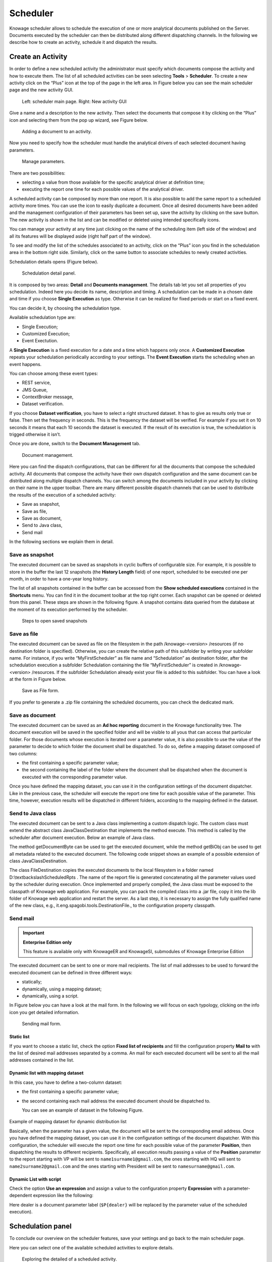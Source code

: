 Scheduler
=========

Knowage scheduler allows to schedule the execution of one or more analytical documents published on the Server. Documents executed by the scheduler can then be distributed along different dispatching channels. In the following we describe how to create an activity, schedule it and dispatch the results.

Create an Activity
------------------

In order to define a new scheduled activity the administrator must specify which documents compose the activity and how to execute them. The list of all scheduled activities can be seen selecting **Tools** > **Scheduler**. To create a new activity click on the “Plus” icon at the top of the page in the left area. In Figure below you can see the main scheduler page and the new activity GUI.

.. figure:: media/image4041_new.png

   Left: scheduler main page. Right: New activity GUI

Give a name and a description to the new activity. Then select the documents that compose it by clicking on the “Plus” icon and selecting them from the pop up wizard, see Figure below.

.. figure:: media/image42.png

   Adding a document to an activity.

Now you need to specify how the scheduler must handle the analytical drivers of each selected document having parameters.

.. _manageparameters:
.. figure:: media/image43.png

   Manage parameters.

There are two possibilities:

- selecting a value from those available for the specific analytical driver at definition time; 
- executing the report one time for each possible values of the analytical driver.

A scheduled activity can be composed by more than one report. It is also possible to add the same report to a scheduled activity more times. You can use the icon |image50| to easily duplicate a document. Once all desired documents have been added and the management configuration of their parameters has been set up, save the activity by clicking on the save button. The new activity is shown in the list and can be modified or deleted using intended specifically icons.

.. |image50| image:: media/image44.png
   :width: 30

You can manage your activity at any time just clicking on the name of the scheduling item (left side of the window) and all its features will be displayed aside (right half part of the window).

To see and modify the list of the schedules associated to an activity, click on the “Plus” icon you find in the schedulation area in the bottom right side. Similarly, click on the same button to associate schedules
to newly created activities.

Schedulation details opens (Figure below).

.. figure:: media/image45.png

    Schedulation detail panel.

It is composed by two areas: **Detail** and **Documents management**.
The details tab let you set all properties of you schedulation. Indeed here you decide its name, description and timing.
A schedulation can be made in a chosen date and time if you choose **Single Execution** as type.
Otherwise it can be realized for fixed periods or start on a fixed event.

You can decide it, by choosing the schedulation type.

Available schedulation type are:

-  Single Execution;
-  Customized Execution;
-  Event Exectution.

A **Single Execution** is a fixed execution for a date and a time which happens only once. A **Customized Execution** repeats your schedulation periodically according to your settings. The **Event Execution** starts the scheduling when an event happens.

You can choose among these event types:

-  REST service,
-  JMS Queue,
-  ContextBroker message,
-  Dataset verification.

If you choose **Dataset verification**, you have to select a right structured dataset. It has to give as results only true or false. Then set the frequency in seconds. This is the frequency the dataset will be verified. For example if you set it on 10 seconds it means that each 10 seconds the dataset is executed. If the result of its execution is true, the schedulation is trigged otherwise it isn’t.

Once you are done, switch to the **Document Management** tab.

.. figure:: media/image46.png

    Document management.

Here you can find the dispatch configurations, that can be different for all the documents that compose the scheduled activity. All documents that compose the activity have their own dispatch configuration and the same document can be distributed along multiple dispatch channels. You can switch among the documents included in your activity by clicking on their name in the upper toolbar. There are many different possible dispatch channels that can be used to distribute the results of the execution of a scheduled activity:

- Save as snapshot,
- Save as file,
- Save as document,
- Send to Java class,
- Send mail

In the following sections we explain them in detail.

Save as snapshot
~~~~~~~~~~~~~~~~~~

The executed document can be saved as snapshots in cyclic buffers of configurable size. For example, it is possible to store in the buffer the last 12 snapshots (the **History Length** field) of one report, scheduled to be executed one per month, in order to have a one-year long history.

The list of all snapshots contained in the buffer can be accessed from the **Show scheduled executions** contained in the **Shortcuts** menu. You can find it in the document toolbar at the top right corner. Each snapshot can be opened or deleted from this panel. These steps are shown in the following figure. A snapshot contains data queried from the database at the moment of its execution performed by the scheduler.

.. figure:: media/image47.png

    Steps to open saved snapshots

Save as file
~~~~~~~~~~~~

The executed document can be saved as file on the filesystem in the path /knowage-<version> /resources (if no destination folder is specified). Otherwise, you can create the relative path of this subfolder by writing your subfolder name. For instance, if you write “MyFirstScheduler” as file name and “Schedulation” as destination folder, after the schedulation execution a subfolder Schedulation containing the file “MyFirstScheduler” is created in /knowage-<version> /resources. If the subfolder Schedulation already exist your file is added to this subfolder. You can have a look at the form in Figure below.

.. figure:: media/image51.png

   Save as File form.
   
If you prefer to generate a .zip file containing the scheduled documents, you can check the dedicated mark.

Save as document
~~~~~~~~~~~~~~~~~~

The executed document can be saved as an **Ad hoc reporting** document in the Knowage functionality tree. The document execution will be saved in the specified folder and will be visible to all yous that can access that particular folder. For those documents whose execution is iterated over a parameter value, it is also possible to use the value of the parameter to decide to which folder the document shall be dispatched. To do so, define a mapping dataset composed of two columns:

-  the first containing a specific parameter value;
-  the second containing the label of the folder where the document shall be dispatched when the document is executed with the corresponding parameter value.

Once you have defined the mapping dataset, you can use it in the configuration settings of the document dispatcher. Like in the previous case, the scheduler will execute the report one time for each possible value of the parameter. This time, however, execution results will be dispatched in different folders, according to the mapping defined in the dataset.

Send to Java class
~~~~~~~~~~~~~~~~~~

The executed document can be sent to a Java class implementing a custom dispatch logic. The custom class must extend the abstract class JavaClassDestination that implements the method execute. This method is called by the scheduler after document execution. Below an example of Java class.
   
.. code-block:: java
         :linenos:
         :caption: Java Class Code Example.

            package it.eng.spagobi.tools;
            import it.eng.spagobi.analiticalmodel.document.bo.BIObject
            public abstract class JavaClassDestination
            implements IJavaClassDestination {
            BIObject biObj=null;
            byte[] documentByte=null;
            public abstract void execute();
            public byte[] getDocumentByte() { 
            return documentByte;
            } public void setDocumentByte(byte[] documentByte) {
            this.documentByte = documentByte;
            }
            public BIObject getBiObj() {
            return biObj;
            }
            public void setBiObj(BIObject biObj) {
            this.biObj = biObj;
            }
            }


The method getDocumentByte can be used to get the executed document, while the method getBiObj can be used to get all metadata related to the executed document. The following code snippet shows an example of a possible extension of class JavaClassDestination.
   
.. code-block:: java
         :linenos:
         :caption: JavaClassDestination example.

         public class FileDestination extends JavaClassDestination {
         public static final String OUTPUT_FILE_DIR = "D:\\ScheduledRpts\\";
         public static final String OUTPUT_FILE_NAME = "output.dat";
         private static transient Logger logger = Logger.getLogger(FileDestination.class);
         public void execute() {
         File outputDir;
         File outputFile;
         OutputStream out;
         byte[] content = this.getDocumentByte();
         String outputFileName;
         logger.debug("IN");
         outputFile = null;
         out = null;
         try {
         outputFileName = getFileName();
         logger.debug("Output dir [" + OUTPUT_FILE_DIR + "]");
         logger.debug("Output filename [" + outputFileName + "]");
         outputDir = new File(OUTPUT_FILE_DIR);
         outputFile = new File(outputDir, outputFileName);
         if(!outputDir.exists()) {
         logger.debug("Creating output dir [" + OUTPUT_FILE_DIR + "] ...");
         if(outputDir.mkdirs()) {
         logger.debug("Output dir [" + OUTPUT_FILE_DIR + "] succesfully created");
         } else {
         throw new SpagoBIRuntimeException( "Impossible to create outputd dir
         [" + OUTPUT_FILE_DIR + "]");
         }
         } else {
         if(!outputDir.isDirectory()) {
         throw new SpagoBIRuntimeException( "Outputd dir [" + OUTPUT_FILE_DIR + "]
         is not a valid directory");
         }
         }
         try {
         out = new BufferedOutputStream( new FileOutputStream(outputFile));
         } catch (FileNotFoundException e) {
         throw new SpagoBIRuntimeException(
         "Impossible to open a byte stream to file
         [" + outputFile.getName() + "]", e);
         } try {
         out.write(content);
         } catch (IOException e) {
         throw new SpagoBIRuntimeException( "Impossible to write on file
         [" + outputFile.getName() + "]", e);
         }
         } catch(Throwable t) {
         throw new SpagoBIRuntimeException( "An unexpected error occurs while saving
         document" + " to file [" + outputFile.getName() + "]", t);
         } finally {
         if(out != null) {
         try {
         out.flush(); out.close();
         } catch (IOException e) {
         throw new SpagoBIRuntimeException( "Impossible to properly close file
         [" + outputFile.getName() + "]", e);
         }
         }
         logger.debug("OUT");
         }
         }
         private String getFileName() {
         String filename = "";
         BIObject analyticalDoc;
         List analyticalDrivers;
         BIObjectParameter analyticalDriver;
         String extension = "pdf";
         analyticalDoc = getBiObj();
         analyticalDrivers = analyticalDoc.getBiObjectParameters();
         for(int i = 0; i < analyticalDrivers.size(); i++) {
         analyticalDriver = (BIObjectParameter)analyticalDrivers.get(i);
         String parameterUrlName = analyticalDriver.getParameterUrlName();
         List values = analyticalDriver.getParameterValues();
         if(!parameterUrlName.equalsIgnoreCase("outputType")){
         filename += values.get(0);
         } else {
         extension = "" + values.get(0);
         }
         }
         filename = filename.replaceAll("[^a-zA-Z0-9]", "_");
         filename += "." + extension;
         return filename;
         }
         }

The class FileDestination copies the executed documents to the local filesystem in a folder named D:\\textbackslashScheduledRpts . The name of the report file is generated concatenating all the parameter values used by the scheduler during execution. Once implemented and properly compiled, the Java class must be exposed to the classpath of Knowage web application. For example, you can pack the compiled class into a .jar file, copy it into the lib folder of Knowage web application and restart the server. As a last step, it is necessary to assign the fully qualified name of the new class, e.g., it.eng.spagobi.tools.DestinationFile., to the configuration property classpath.

Send mail
~~~~~~~~~

.. important::
         **Enterprise Edition only**

         This feature is available only with KnowageER and KnowageSI, submodules of Knowage Enterprise Edition

The executed document can be sent to one or more mail recipients. The list of mail addresses to be used to forward the executed document can be defined in three different ways:

-  statically;
-  dynamically, using a mapping dataset;
-  dynamically, using a script.

In Figure below you can have a look at the mail form. In the following we will focus on each typology, clicking on the info icon you get detailed information.

.. figure:: media/image52.png

    Sending mail form.

Static list
^^^^^^^^^^^^

If you want to choose a static list, check the option **Fixed list of recipients** and fill the configuration property **Mail to** with the list of desired mail addresses separated by a comma. An mail for each executed document will be sent to all the mail addresses contained in the list.

Dynamic list with mapping dataset
^^^^^^^^^^^^^^^^^^^^^^^^^^^^^^^^^

In this case, you have to define a two-column dataset:

-  the first containing a specific parameter value;
-  the second containing each mail address the executed document should be dispatched to.

   You can see an example of dataset in the following Figure.
   
.. figure:: media/image54.png

Example of mapping dataset for dynamic distribution list

Basically, when the parameter has a given value, the document will be sent to the corresponding email address. Once you have defined the mapping dataset, you can use it in the configuration settings of the document dispatcher. With this configuration, the scheduler will execute the report one time for each possible value of the parameter **Position**, then dispatching the results to different recipients. Specifically, all execution results passing a value of the **Position** parameter to the report starting with VP will be sent to ``name1surname1@gmail.com``, the ones starting with HQ will sent to ``name2surname2@gmail.com`` and the ones starting with President will be sent to ``namesurname@gmail.com``.

Dynamic List with script
^^^^^^^^^^^^^^^^^^^^^^^^

Check the option **Use an expression** and assign a value to the configuration property **Expression** with a parameter-dependent expression like the following:

.. code-block:: bash
         :linenos:

         $P{dealer}@eng.it

Here dealer is a document parameter label (``$P{dealer}`` will be replaced by the parameter value of the scheduled execution).

Schedulation panel
------------------

To conclude our overview on the scheduler features, save your settings and go back to the main scheduler page.

Here you can select one of the available scheduled activities to explore details. 

.. figure:: media/image55a.png

    Exploring the detailed of a scheduled activity.

A general overview of the selected schedulation is given in the right side of the page. You can inspect two tabs: **Overview activity** and **Detail**. In the Overview activity tab the main details of the schedulation are displayed summed up. Namely it is showed the documents involved, the related parameters and their eventually default values, what kind of scheduling has been chosen (Single Execution, Customized Execution or Event Exectution), the start date and so on. Note that at the end of the row you have the possibilities to explore more details by clicking on the “three dots” icon.

Here you find the following information:

- **Schedulation informations**, it give some extra information about your schedulation concerning sending emails
   
- **Schedulation detail**, it opens the scheduling configuration and let you change them.
   
   .. figure:: media/image57.png

    Schedulation information pop up example
    
- **Execute now**, by clicking it you immediately start the execution of your schedulation.
- **Pause schedulation**, it lets you pause your schedulation.
- **Resume schedulation**, it appears after having paused a schedulation, it enables you to resume it.
- **Delete Schedulation**, it lets you delete a schedulation.

In the **Detail** tab you can analyze the settings on document, that is which parameters are associated to it and how to manage them.

.. _scheduldettab:
.. figure:: media/image58.png

    Schedulation detail tab

Scheduler Monitor
----------------------

You can monitor the whole scheduling situation by entering the **Scheduler Monitor** item from the Knowage Menu. This feature allows you to check which schedulations are active in a certain future time interval and, eventually, to be redirected to the schedulation area in order to modify the selected schedulation.
  
.. figure:: media/image59.png

    Schedulation detail tab
